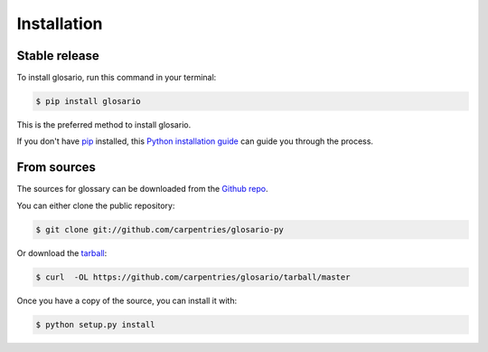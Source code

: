 .. highlight:: shell

============
Installation
============


Stable release
--------------

To install glosario, run this command in your terminal:

.. code-block:: console

    $ pip install glosario

This is the preferred method to install glosario.

If you don't have `pip`_ installed, this `Python installation guide`_ can guide
you through the process.

.. _pip: https://pip.pypa.io
.. _Python installation guide: http://docs.python-guide.org/en/latest/starting/installation/


From sources
------------

The sources for glossary can be downloaded from the `Github repo`_.

You can either clone the public repository:

.. code-block:: console

    $ git clone git://github.com/carpentries/glosario-py

Or download the `tarball`_:

.. code-block:: console

    $ curl  -OL https://github.com/carpentries/glosario/tarball/master

Once you have a copy of the source, you can install it with:

.. code-block:: console

    $ python setup.py install


.. _Github repo: https://github.com/carpentries/glosario
.. _tarball: https://github.com/carpentries/glosario/tarball/master
